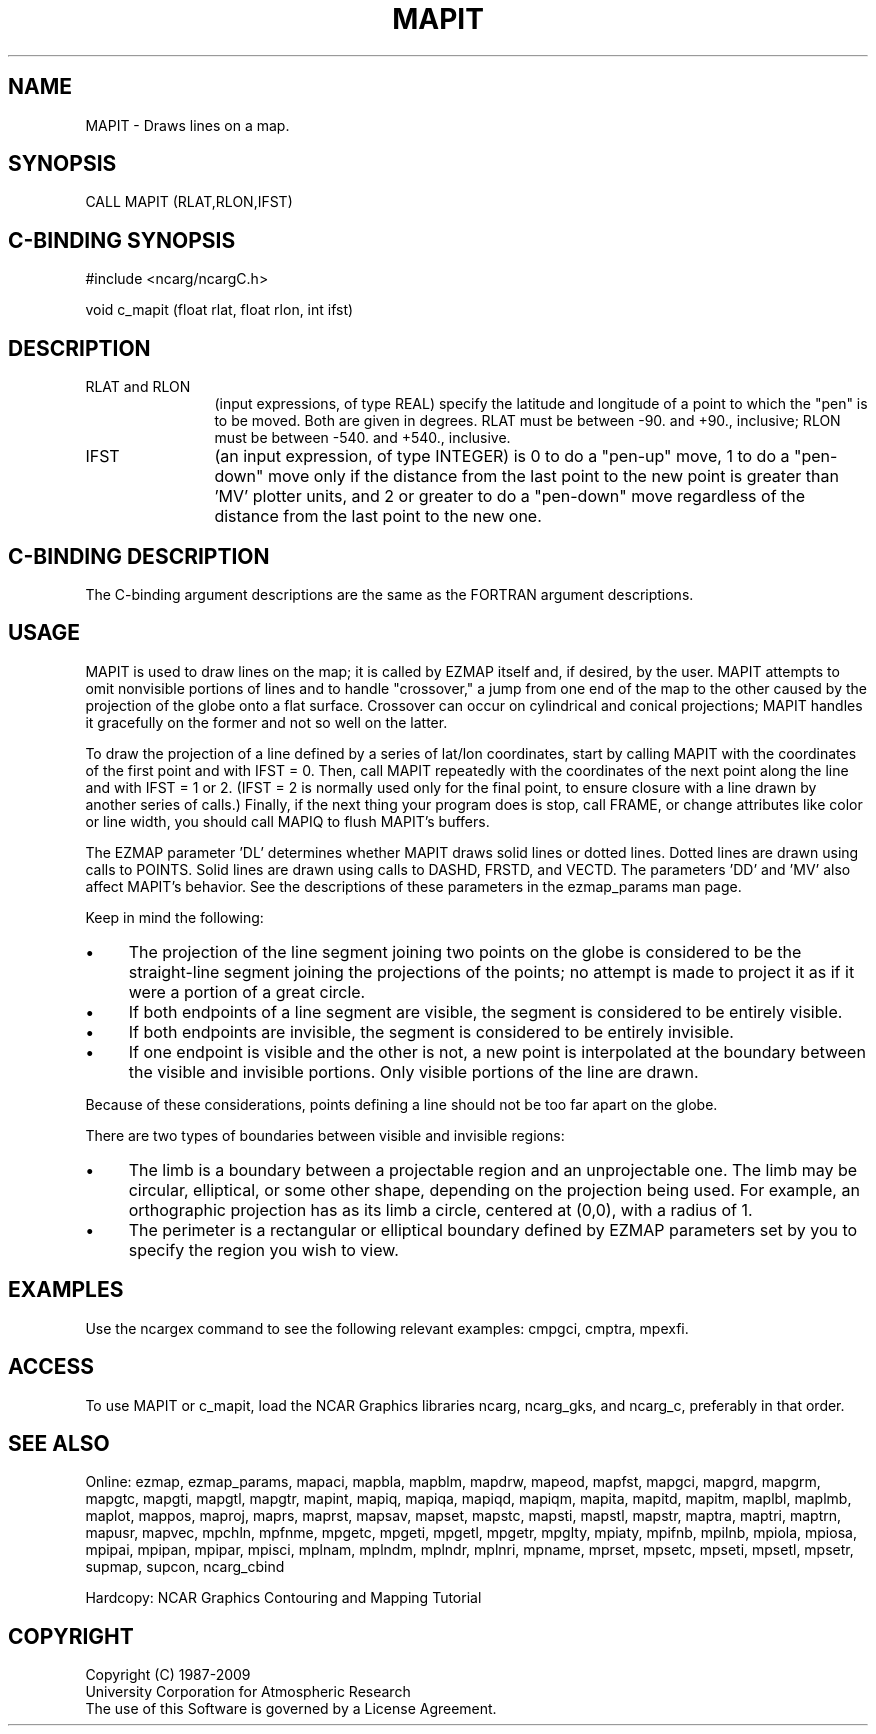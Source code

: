 .TH MAPIT 3NCARG "March 1993" UNIX "NCAR GRAPHICS"
.na
.nh
.SH NAME
MAPIT - Draws lines on a map.
.SH SYNOPSIS
CALL MAPIT (RLAT,RLON,IFST)
.SH C-BINDING SYNOPSIS
#include <ncarg/ncargC.h>
.sp
void c_mapit (float rlat, float rlon, int ifst)
.SH DESCRIPTION 
.IP "RLAT and RLON" 12 
(input expressions, of type REAL) specify the latitude and
longitude of a point to which the "pen" is to be moved. Both are given in
degrees. RLAT must be between -90. and +90., inclusive; RLON must be
between -540. and +540., inclusive.
.IP IFST 12 
(an input expression, of type INTEGER) is 0 to do a "pen-up" move, 1
to do a "pen-down" move only if the distance from the last point to the
new point is greater than 'MV' plotter units, and 2 or greater to do a
"pen-down" move regardless of the distance from the last point to the new
one.
.SH C-BINDING DESCRIPTION 
The C-binding argument descriptions are the same as the FORTRAN 
argument descriptions.
.SH USAGE
MAPIT is used to draw lines on the map; it is called by EZMAP itself
and, if desired, by the user. MAPIT attempts to omit
nonvisible portions of lines and to handle "crossover," a
jump from one end of the map to the other caused by the
projection of the globe onto a flat surface. Crossover can 
occur on cylindrical and conical projections; MAPIT handles 
it gracefully on the former and not so well on the latter. 
.sp
To draw the projection of a line defined by a series of lat/lon
coordinates, start by calling MAPIT with the coordinates of the
first point and with IFST = 0.  Then, call MAPIT repeatedly with
the coordinates of the next point along the line and with IFST = 1
or 2.
(IFST = 2 is normally used only for the final point, to
ensure closure with a line drawn by another series of calls.)
Finally, if the next thing your program does is stop, call FRAME,
or change attributes like color or line width, you should call MAPIQ
to flush MAPIT's buffers.
.sp
The EZMAP parameter 'DL' determines whether MAPIT draws solid
lines or dotted lines. Dotted lines are drawn using calls to
POINTS. Solid lines are drawn using calls to DASHD, FRSTD, and
VECTD. The parameters 'DD' and 'MV' also affect MAPIT's
behavior. See the descriptions of these parameters in the
ezmap_params man page.
.sp
Keep in mind the following:
.IP \(bu 4
The projection of the line segment joining two points on the
globe is considered to be the straight-line segment joining the
projections of the points; no attempt is made to project it as
if it were a portion of a great circle.
.IP \(bu 4
If both endpoints of a line segment are visible, the segment
is considered to be entirely visible.
.IP \(bu 4
If both endpoints are invisible, the segment is considered
to be entirely invisible.
.IP \(bu 4
If one endpoint is visible and the other is not, a new point
is interpolated at the boundary between the visible and
invisible portions.
Only visible portions of the line are drawn.
.LP
Because of these considerations, points defining a line should not be
too far apart on the globe.
.sp
There are two types of boundaries between visible and invisible regions:
.IP \(bu 4
The limb is a boundary between a projectable region and an
unprojectable one. The limb may be circular, elliptical, or
some other shape, depending on the projection being used. For
example, an orthographic projection has as its limb a circle,
centered at (0,0), with a radius of 1.
.IP \(bu 4
The perimeter is a rectangular or elliptical boundary
defined by EZMAP parameters set by you to specify the region
you wish to view.
.SH EXAMPLES
Use the ncargex command to see the following relevant
examples: 
cmpgci,
cmptra,
mpexfi.
.SH ACCESS
To use MAPIT or c_mapit, load the NCAR Graphics libraries ncarg, ncarg_gks,
and ncarg_c, preferably in that order.  
.SH SEE ALSO
Online:
ezmap,
ezmap_params,
mapaci,
mapbla,
mapblm,
mapdrw,
mapeod,
mapfst,
mapgci,
mapgrd,
mapgrm,
mapgtc,
mapgti,
mapgtl,
mapgtr,
mapint,
mapiq,
mapiqa,
mapiqd,
mapiqm,
mapita,
mapitd,
mapitm,
maplbl,
maplmb,
maplot,
mappos,
maproj,
maprs,
maprst,
mapsav,
mapset,
mapstc,
mapsti,
mapstl,
mapstr,
maptra,
maptri,
maptrn,
mapusr,
mapvec,
mpchln,
mpfnme,
mpgetc,
mpgeti,
mpgetl,
mpgetr,
mpglty,
mpiaty,
mpifnb,
mpilnb,
mpiola,
mpiosa,
mpipai,
mpipan,
mpipar,
mpisci,
mplnam,
mplndm,
mplndr,
mplnri,
mpname,
mprset,
mpsetc,
mpseti,
mpsetl,
mpsetr,
supmap,
supcon,
ncarg_cbind
.sp
Hardcopy: 
NCAR Graphics Contouring and Mapping Tutorial
.SH COPYRIGHT
Copyright (C) 1987-2009
.br
University Corporation for Atmospheric Research
.br
The use of this Software is governed by a License Agreement.
